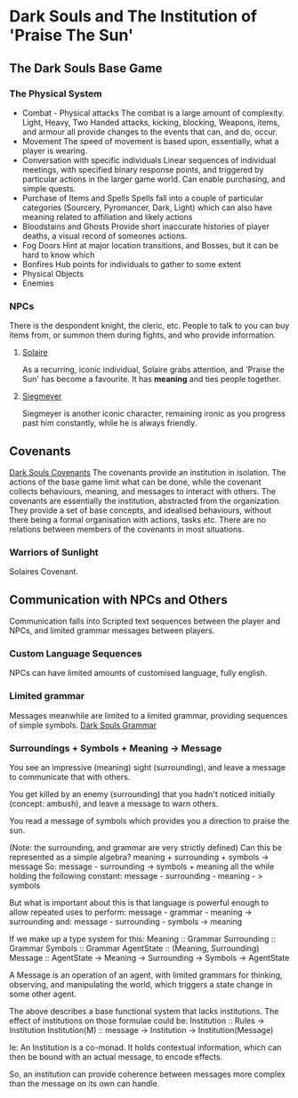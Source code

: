 * Dark Souls and The Institution of 'Praise The Sun'

** The Dark Souls Base Game

*** The Physical System

    * Combat - Physical attacks
      The combat is a large amount of complexity. Light, Heavy, Two Handed attacks, kicking, blocking, Weapons, items, and armour all provide changes to 
      the events that can, and do, occur. 
    * Movement
      The speed of movement is based upon, essentially, what a player is wearing.
    * Conversation with specific individuals
      Linear sequences of individual meetings, with specified binary response points, and 
      triggered by particular actions in the larger game world. Can enable purchasing, 
      and simple quests.
    * Purchase of Items and Spells
      Spells fall into a couple of particular categories (Sourcery, Pyromancer, Dark, Light)
      which can also have meaning related to affiliation and likely actions
    * Bloodstains and Ghosts
      Provide short inaccurate histories of player deaths, a visual record of someones actions. 
    * Fog Doors
      Hint at major location transitions, and Bosses, but it can be hard to know which
    * Bonfires
      Hub points for individuals to gather to some extent
    * Physical Objects
    * Enemies

*** NPCs
There is the despondent knight, the cleric, etc. People to talk to you can buy items from,
or summon them during fights, and who provide information. 

**** [[http://darksouls.wikidot.com/solaire-of-astora][Solaire]]

As a recurring, iconic individual, Solaire grabs attention, and 'Praise the Sun' has become a favourite. It has *meaning*
and ties people together.

**** [[http://darksouls.wikidot.com/siegmeyer-of-catarina][Siegmeyer]]
Siegmeyer is another iconic character, remaining ironic as you progress past him constantly, while he is always friendly. 

** Covenants
[[http://darksouls.wikia.com/wiki/Covenant][Dark Souls Covenants]]
The covenants provide an institution in isolation. The actions of the base game limit what can be done, while the covenant collects 
behaviours, meaning, and messages to interact with others. The covenants are essentially the institution, abstracted from the organization. 
They provide a set of base concepts, and idealised behaviours, without there being a formal organisation with actions, tasks etc.
There are no relations between members of the covenants in most situations. 


*** Warriors of Sunlight
Solaires Covenant.

** Communication with NPCs and Others
Communication falls into Scripted text sequences between the player and NPCs, and limited grammar messages between players. 

*** Custom Language Sequences
NPCs can have limited amounts of customised language, fully english.

*** Limited grammar
Messages meanwhile are limited to a limited grammar, providing sequences of simple symbols. 
[[http://darksouls.wikia.com/wiki/Messages][Dark Souls Grammar]]



*** Surroundings + Symbols + Meaning -> Message
You see an impressive (meaning) sight (surrounding), and leave a message to communicate that with others.

You get killed by an enemy (surrounding) that you hadn't noticed initially (concept: ambush), and leave a message to warn others.

You read a message of symbols which provides you a direction to praise the sun. 

(Note: the surrounding, and grammar are very strictly defined)
Can this be represented as a simple algebra? 
meaning + surrounding + symbols -> message
So:
message - surrounding -> symbols + meaning
all the while holding the following constant:
message - surrounding - meaning - > symbols 

But what is important about this is that language is powerful enough to allow repeated uses to perform:
message - grammar - meaning -> surrounding
and:
message - surrounding - symbols -> meaning


If we make up a type system for this:
Meaning :: Grammar
Surrounding :: Grammar
Symbols :: Grammar
AgentState :: (Meaning, Surrounding)
Message :: AgentState -> Meaning -> Surrounding -> Symbols -> AgentState

A Message is an operation of an agent, with limited grammars for thinking, observing, and manipulating the world,
which triggers a state change in some other agent.  

The above describes a base functional system that lacks institutions.
The effect of institutions on those formulae could be:
Institution ::  Rules -> Institution
Institution(M) :: message -> Institution -> Institution(Message)

Ie: An Institution is a co-monad. It holds contextual information, which can then be bound
with an actual message, to encode effects.

So, an institution can provide coherence between messages more complex than the message on its own can handle. 
